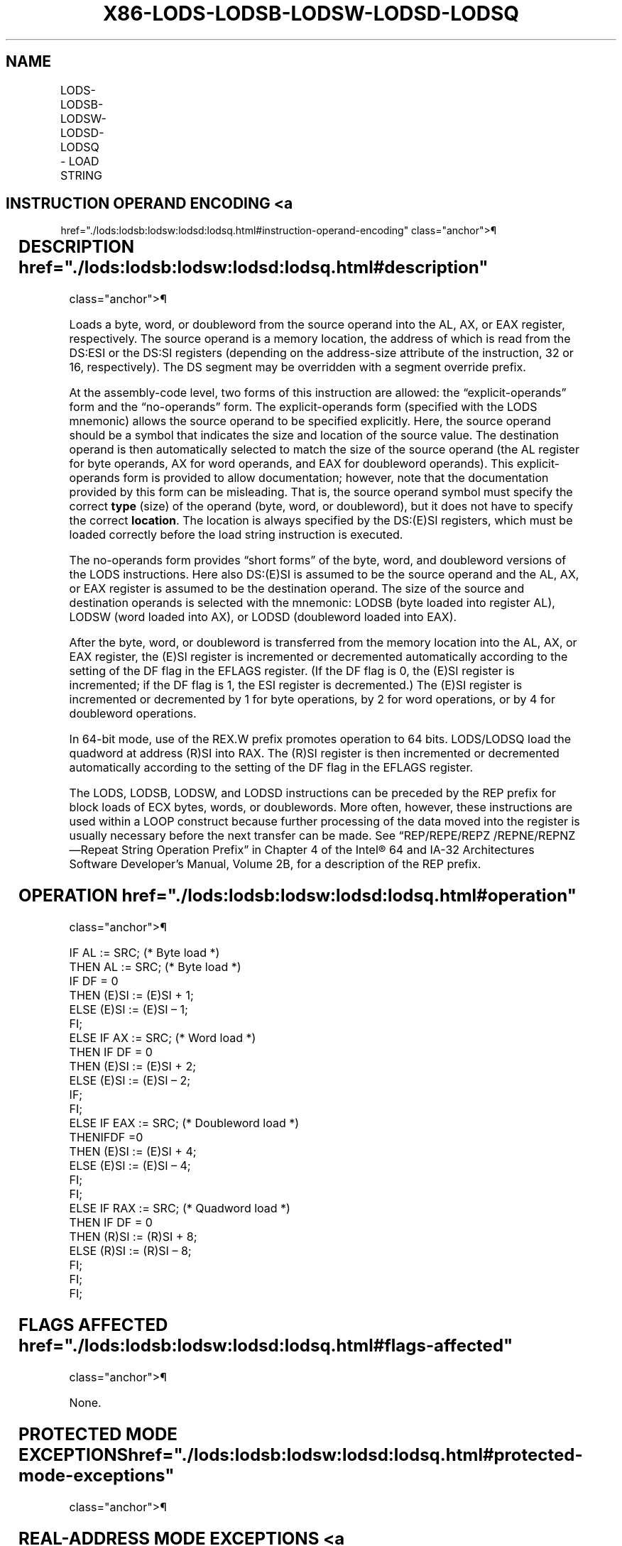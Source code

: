 '\" t
.nh
.TH "X86-LODS-LODSB-LODSW-LODSD-LODSQ" "7" "December 2023" "Intel" "Intel x86-64 ISA Manual"
.SH NAME
LODS-LODSB-LODSW-LODSD-LODSQ - LOAD STRING
.TS
allbox;
l l l l l l 
l l l l l l .
\fBOpcode\fP	\fBInstruction\fP	\fBOp/En\fP	\fB64-Bit Mode\fP	\fBCompat/Leg Mode\fP	\fBDescription\fP
AC	LODS m8	ZO	Valid	Valid	T{
For legacy mode, Load byte at address DS:(E)SI into AL. For 64-bit mode load byte at address (R)SI into AL.
T}
AD	LODS m16	ZO	Valid	Valid	T{
For legacy mode, Load word at address DS:(E)SI into AX. For 64-bit mode load word at address (R)SI into AX.
T}
AD	LODS m32	ZO	Valid	Valid	T{
For legacy mode, Load dword at address DS:(E)SI into EAX. For 64-bit mode load dword at address (R)SI into EAX.
T}
REX.W + AD	LODS m64	ZO	Valid	N.E.	T{
Load qword at address (R)SI into RAX.
T}
AC	LODSB	ZO	Valid	Valid	T{
For legacy mode, Load byte at address DS:(E)SI into AL. For 64-bit mode load byte at address (R)SI into AL.
T}
AD	LODSW	ZO	Valid	Valid	T{
For legacy mode, Load word at address DS:(E)SI into AX. For 64-bit mode load word at address (R)SI into AX.
T}
AD	LODSD	ZO	Valid	Valid	T{
For legacy mode, Load dword at address DS:(E)SI into EAX. For 64-bit mode load dword at address (R)SI into EAX.
T}
REX.W + AD	LODSQ	ZO	Valid	N.E.	T{
Load qword at address (R)SI into RAX.
T}
.TE

.SH INSTRUCTION OPERAND ENCODING <a
href="./lods:lodsb:lodsw:lodsd:lodsq.html#instruction-operand-encoding"
class="anchor">¶

.TS
allbox;
l l l l l 
l l l l l .
\fBOp/En\fP	\fBOperand 1\fP	\fBOperand 2\fP	\fBOperand 3\fP	\fBOperand 4\fP
ZO	N/A	N/A	N/A	N/A
.TE

.SH DESCRIPTION  href="./lods:lodsb:lodsw:lodsd:lodsq.html#description"
class="anchor">¶

.PP
Loads a byte, word, or doubleword from the source operand into the AL,
AX, or EAX register, respectively. The source operand is a memory
location, the address of which is read from the DS:ESI or the DS:SI
registers (depending on the address-size attribute of the instruction,
32 or 16, respectively). The DS segment may be overridden with a segment
override prefix.

.PP
At the assembly-code level, two forms of this instruction are allowed:
the “explicit-operands” form and the “no-operands” form. The
explicit-operands form (specified with the LODS mnemonic) allows the
source operand to be specified explicitly. Here, the source operand
should be a symbol that indicates the size and location of the source
value. The destination operand is then automatically selected to match
the size of the source operand (the AL register for byte operands, AX
for word operands, and EAX for doubleword operands). This
explicit-operands form is provided to allow documentation; however, note
that the documentation provided by this form can be misleading. That is,
the source operand symbol must specify the correct \fBtype\fP (size) of
the operand (byte, word, or doubleword), but it does not have to specify
the correct \fBlocation\fP\&. The location is always specified by the
DS:(E)SI registers, which must be loaded correctly before the load
string instruction is executed.

.PP
The no-operands form provides “short forms” of the byte, word, and
doubleword versions of the LODS instructions. Here also DS:(E)SI is
assumed to be the source operand and the AL, AX, or EAX register is
assumed to be the destination operand. The size of the source and
destination operands is selected with the mnemonic: LODSB (byte loaded
into register AL), LODSW (word loaded into AX), or LODSD (doubleword
loaded into EAX).

.PP
After the byte, word, or doubleword is transferred from the memory
location into the AL, AX, or EAX register, the (E)SI register is
incremented or decremented automatically according to the setting of the
DF flag in the EFLAGS register. (If the DF flag is 0, the (E)SI register
is incremented; if the DF flag is 1, the ESI register is decremented.)
The (E)SI register is incremented or decremented by 1 for byte
operations, by 2 for word operations, or by 4 for doubleword operations.

.PP
In 64-bit mode, use of the REX.W prefix promotes operation to 64 bits.
LODS/LODSQ load the quadword at address (R)SI into RAX. The (R)SI
register is then incremented or decremented automatically according to
the setting of the DF flag in the EFLAGS register.

.PP
The LODS, LODSB, LODSW, and LODSD instructions can be preceded by the
REP prefix for block loads of ECX bytes, words, or doublewords. More
often, however, these instructions are used within a LOOP construct
because further processing of the data moved into the register is
usually necessary before the next transfer can be made. See
“REP/REPE/REPZ /REPNE/REPNZ—Repeat String Operation Prefix” in Chapter 4
of the Intel® 64 and IA-32 Architectures Software Developer’s
Manual, Volume 2B, for a description of the REP prefix.

.SH OPERATION  href="./lods:lodsb:lodsw:lodsd:lodsq.html#operation"
class="anchor">¶

.EX
IF AL := SRC; (* Byte load *)
    THEN AL := SRC; (* Byte load *)
        IF DF = 0
            THEN (E)SI := (E)SI + 1;
            ELSE (E)SI := (E)SI – 1;
        FI;
ELSE IF AX := SRC; (* Word load *)
    THEN IF DF = 0
            THEN (E)SI := (E)SI + 2;
            ELSE (E)SI := (E)SI – 2;
        IF;
    FI;
ELSE IF EAX := SRC; (* Doubleword load *)
    THENIFDF =0
            THEN (E)SI := (E)SI + 4;
            ELSE (E)SI := (E)SI – 4;
        FI;
    FI;
ELSE IF RAX := SRC; (* Quadword load *)
    THEN IF DF = 0
            THEN (R)SI := (R)SI + 8;
            ELSE (R)SI := (R)SI – 8;
        FI;
    FI;
FI;
.EE

.SH FLAGS AFFECTED  href="./lods:lodsb:lodsw:lodsd:lodsq.html#flags-affected"
class="anchor">¶

.PP
None.

.SH PROTECTED MODE EXCEPTIONS  href="./lods:lodsb:lodsw:lodsd:lodsq.html#protected-mode-exceptions"
class="anchor">¶

.TS
allbox;
l l 
l l .
\fB\fP	\fB\fP
#GP(0)	T{
If a memory operand effective address is outside the CS, DS, ES, FS, or GS segment limit.
T}
	T{
If the DS, ES, FS, or GS register contains a NULL segment selector.
T}
#SS(0)	T{
If a memory operand effective address is outside the SS segment limit.
T}
#PF(fault-code)	If a page fault occurs.
#AC(0)	T{
If alignment checking is enabled and an unaligned memory reference is made while the current privilege level is 3.
T}
#UD	If the LOCK prefix is used.
.TE

.SH REAL-ADDRESS MODE EXCEPTIONS <a
href="./lods:lodsb:lodsw:lodsd:lodsq.html#real-address-mode-exceptions"
class="anchor">¶

.TS
allbox;
l l 
l l .
\fB\fP	\fB\fP
#GP	T{
If a memory operand effective address is outside the CS, DS, ES, FS, or GS segment limit.
T}
#SS	T{
If a memory operand effective address is outside the SS segment limit.
T}
#UD	If the LOCK prefix is used.
.TE

.SH VIRTUAL-8086 MODE EXCEPTIONS <a
href="./lods:lodsb:lodsw:lodsd:lodsq.html#virtual-8086-mode-exceptions"
class="anchor">¶

.TS
allbox;
l l 
l l .
\fB\fP	\fB\fP
#GP(0)	T{
If a memory operand effective address is outside the CS, DS, ES, FS, or GS segment limit.
T}
#SS(0)	T{
If a memory operand effective address is outside the SS segment limit.
T}
#PF(fault-code)	If a page fault occurs.
#AC(0)	T{
If alignment checking is enabled and an unaligned memory reference is made.
T}
#UD	If the LOCK prefix is used.
.TE

.SH COMPATIBILITY MODE EXCEPTIONS <a
href="./lods:lodsb:lodsw:lodsd:lodsq.html#compatibility-mode-exceptions"
class="anchor">¶

.PP
Same exceptions as in protected mode.

.SH 64-BIT MODE EXCEPTIONS  href="./lods:lodsb:lodsw:lodsd:lodsq.html#64-bit-mode-exceptions"
class="anchor">¶

.TS
allbox;
l l 
l l .
\fB\fP	\fB\fP
#SS(0)	T{
If a memory address referencing the SS segment is in a non-canonical form.
T}
#GP(0)	T{
If the memory address is in a non-canonical form.
T}
#PF(fault-code)	If a page fault occurs.
#AC(0)	T{
If alignment checking is enabled and an unaligned memory reference is made while the current privilege level is 3.
T}
#UD	If the LOCK prefix is used.
.TE

.SH COLOPHON
This UNOFFICIAL, mechanically-separated, non-verified reference is
provided for convenience, but it may be
incomplete or
broken in various obvious or non-obvious ways.
Refer to Intel® 64 and IA-32 Architectures Software Developer’s
Manual
\[la]https://software.intel.com/en\-us/download/intel\-64\-and\-ia\-32\-architectures\-sdm\-combined\-volumes\-1\-2a\-2b\-2c\-2d\-3a\-3b\-3c\-3d\-and\-4\[ra]
for anything serious.

.br
This page is generated by scripts; therefore may contain visual or semantical bugs. Please report them (or better, fix them) on https://github.com/MrQubo/x86-manpages.
